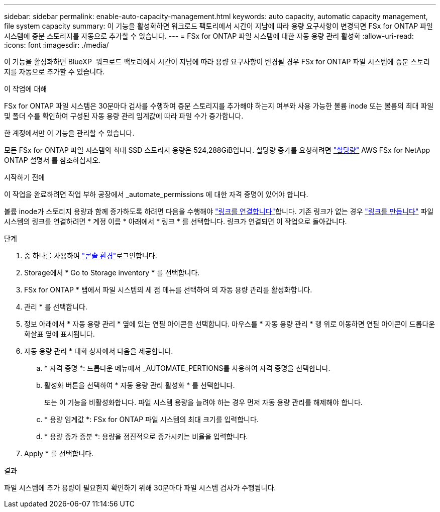 ---
sidebar: sidebar 
permalink: enable-auto-capacity-management.html 
keywords: auto capacity, automatic capacity management, file system capacity 
summary: 이 기능을 활성화하면 워크로드 팩토리에서 시간이 지남에 따라 용량 요구사항이 변경되면 FSx for ONTAP 파일 시스템에 증분 스토리지를 자동으로 추가할 수 있습니다. 
---
= FSx for ONTAP 파일 시스템에 대한 자동 용량 관리 활성화
:allow-uri-read: 
:icons: font
:imagesdir: ./media/


[role="lead"]
이 기능을 활성화하면 BlueXP  워크로드 팩토리에서 시간이 지남에 따라 용량 요구사항이 변경될 경우 FSx for ONTAP 파일 시스템에 증분 스토리지를 자동으로 추가할 수 있습니다.

.이 작업에 대해
FSx for ONTAP 파일 시스템은 30분마다 검사를 수행하여 증분 스토리지를 추가해야 하는지 여부와 사용 가능한 볼륨 inode 또는 볼륨의 최대 파일 및 폴더 수를 확인하여 구성된 자동 용량 관리 임계값에 따라 파일 수가 증가합니다.

한 계정에서만 이 기능을 관리할 수 있습니다.

모든 FSx for ONTAP 파일 시스템의 최대 SSD 스토리지 용량은 524,288GiB입니다. 할당량 증가를 요청하려면 link:https://docs.aws.amazon.com/fsx/latest/ONTAPGuide/limits.html["할당량"^] AWS FSx for NetApp ONTAP 설명서 를 참조하십시오.

.시작하기 전에
이 작업을 완료하려면 작업 부하 공장에서 _automate_permissions 에 대한 자격 증명이 있어야 합니다.

볼륨 inode가 스토리지 용량과 함께 증가하도록 하려면 다음을 수행해야 link:manage-links.html["링크를 연결합니다"]합니다. 기존 링크가 없는 경우 link:create-link.html["링크를 만듭니다"] 파일 시스템의 링크를 연결하려면 * 계정 이름 * 아래에서 * 링크 * 를 선택합니다. 링크가 연결되면 이 작업으로 돌아갑니다.

.단계
. 중 하나를 사용하여 link:https://docs.netapp.com/us-en/workload-setup-admin/console-experiences.html["콘솔 환경"^]로그인합니다.
. Storage에서 * Go to Storage inventory * 를 선택합니다.
. FSx for ONTAP * 탭에서 파일 시스템의 세 점 메뉴를 선택하여 의 자동 용량 관리를 활성화합니다.
. 관리 * 를 선택합니다.
. 정보 아래에서 * 자동 용량 관리 * 옆에 있는 연필 아이콘을 선택합니다. 마우스를 * 자동 용량 관리 * 행 위로 이동하면 연필 아이콘이 드롭다운 화살표 옆에 표시됩니다.
. 자동 용량 관리 * 대화 상자에서 다음을 제공합니다.
+
.. * 자격 증명 *: 드롭다운 메뉴에서 _AUTOMATE_PERTIONS를 사용하여 자격 증명을 선택합니다.
.. 활성화 버튼을 선택하여 * 자동 용량 관리 활성화 * 를 선택합니다.
+
또는 이 기능을 비활성화합니다. 파일 시스템 용량을 늘려야 하는 경우 먼저 자동 용량 관리를 해제해야 합니다.

.. * 용량 임계값 *: FSx for ONTAP 파일 시스템의 최대 크기를 입력합니다.
.. * 용량 증가 증분 *: 용량을 점진적으로 증가시키는 비율을 입력합니다.


. Apply * 를 선택합니다.


.결과
파일 시스템에 추가 용량이 필요한지 확인하기 위해 30분마다 파일 시스템 검사가 수행됩니다.
